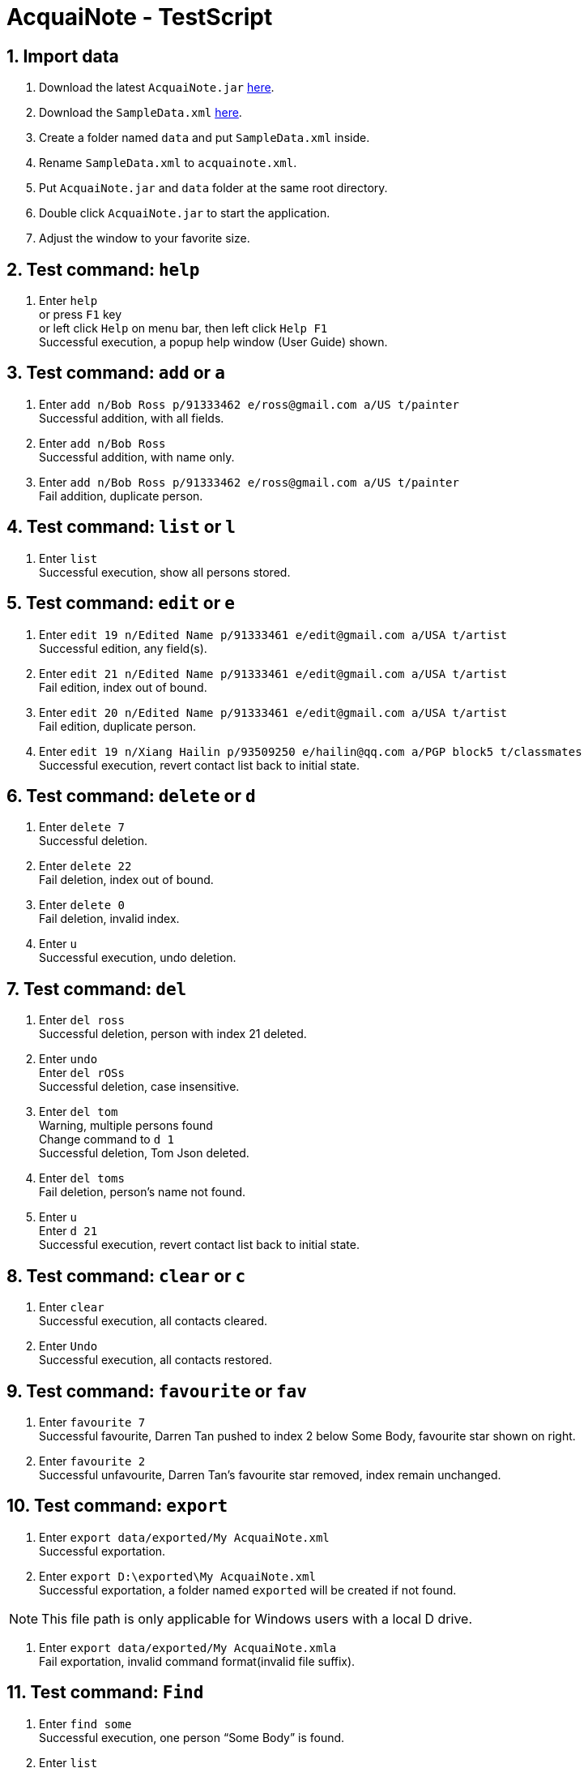= AcquaiNote - TestScript
:toc:
:toc-title:
:toc-placement: preamble
:sectnums:
:imagesDir: images
:stylesDir: stylesheets
:experimental:
ifdef::env-github[]
:tip-caption: :bulb:
:note-caption: :information_source:
endif::[]
:repoURL: https://github.com/CS2103AUG2017-T10-B1/main

== Import data

. Download the latest `AcquaiNote.jar` link:{repoURL}/releases[here].
. Download the `SampleData.xml` link:{repoURL}/tree/master/src/test/data/ManualTesting[here].
. Create a folder named `data` and put `SampleData.xml` inside.
. Rename `SampleData.xml` to `acquainote.xml`.
. Put `AcquaiNote.jar` and `data` folder at the same root directory.
. Double click `AcquaiNote.jar` to start the application.
. Adjust the window to your favorite size.

== Test command: `help`

. Enter `help` +
or press `F1` key +
or left click `Help` on menu bar, then left click `Help F1` +
Successful execution, a popup help window (User Guide) shown.

== Test command: `add` or `a`

. Enter `add n/Bob Ross p/91333462 e/ross@gmail.com a/US t/painter` +
Successful addition, with all fields.
. Enter `add n/Bob Ross` +
Successful addition, with name only.
. Enter `add n/Bob Ross p/91333462 e/ross@gmail.com a/US t/painter` +
Fail addition, duplicate person.

== Test command: `list` or `l`

. Enter `list` +
Successful execution, show all persons stored.

== Test command: `edit` or `e`

. Enter `edit 19 n/Edited Name p/91333461 e/edit@gmail.com a/USA t/artist` +
Successful edition, any field(s).
. Enter `edit 21 n/Edited Name p/91333461 e/edit@gmail.com a/USA t/artist` +
Fail edition, index out of bound.
. Enter `edit 20 n/Edited Name p/91333461 e/edit@gmail.com a/USA t/artist` +
Fail edition, duplicate person.
. Enter `edit 19 n/Xiang Hailin p/93509250 e/hailin@qq.com a/PGP block5 t/classmates` +
Successful execution, revert contact list back to initial state.

== Test command: `delete` or `d`

. Enter `delete 7` +
Successful deletion.
. Enter `delete 22` +
Fail deletion, index out of bound.
. Enter `delete 0` +
Fail deletion, invalid index.
. Enter `u` +
Successful execution, undo deletion.

== Test command: `del`

. Enter `del ross` +
Successful deletion, person with index 21 deleted.
. Enter `undo` +
Enter `del rOSs` +
Successful deletion, case insensitive.
. Enter `del tom` +
Warning, multiple persons found +
Change command to `d 1` +
Successful deletion, Tom Json deleted.
. Enter `del toms` +
Fail deletion, person’s name not found.
. Enter `u` +
Enter `d 21` +
Successful execution, revert contact list back to initial state.


== Test command: `clear` or `c`

. Enter `clear` +
Successful execution, all contacts cleared.
. Enter `Undo` +
Successful execution, all contacts restored.

== Test command: `favourite` or `fav`

. Enter `favourite 7` +
Successful favourite, Darren Tan pushed to index 2 below Some Body, favourite star shown on right.
. Enter `favourite 2` +
Successful unfavourite, Darren Tan’s favourite star removed, index remain unchanged.

== Test command: `export`

. Enter `export data/exported/My AcquaiNote.xml` +
Successful exportation.
. Enter `export D:\exported\My AcquaiNote.xml` +
Successful exportation, a folder named `exported` will be created if not found.

[NOTE]
====
This file path is only applicable for Windows users with a local D drive.
====

. Enter `export data/exported/My AcquaiNote.xmla` +
Fail exportation, invalid command format(invalid file suffix).

== Test command: `Find`

. Enter `find some` +
Successful execution, one person “Some Body” is found.
. Enter `list` +
Successful execution, display all person.
. Enter `find -d n/a` +
Successful execution, 15 persons are found. Their names all contain letter “a”.
. Enter `find -d p/00` +
Successful execution, one person “Miss Zhang” is found.
. Enter `find -d e/@outlook.com` +
Successful execution, three persons are found.
. Enter `find -d a/pgp` +
Successful execution, two persons are found.
. Enter `find -d t/frien` +
Successful execution, 7 persons are found.
. Enter `find -d n/alex t/class` +
Successful execution, 0 person is found.
. Enter `find -d n/a t/class` +
Successful execution, 2 persons are found.
. Enter `find -d` +
Fail finding, invalid command format!
. Enter `list`
. Enter `find -u e` +
Successful execution, 20 persons are found. All of them have at least one field contain letter “e”
. Enter `find -u` +
Fail finding, invalid command format!

[NOTE]
====
When use find command, todo list will not update. It you want to manipulate todo list, please use command `todo`.
====

== Test command: `history` or `h`

. Enter `history` +
Successful execution, a list of history commands shown on right.

== Test command: `lock`

. Enter `lock random123` +
Successful lock.
. Enter `lock randompw123` +
Warning, need to be unlocked.
. Enter `list` +
Warning, need to be unlocked first.
. Press `UP` key +
No history will be shown.

== Test command: `unlock`

. Enter `unlock random1` +
Fail unlock, wrong password.
. Enter `unlock random123` +
Successful unlock, correct password.

[NOTE]
====
If you forget the password, please delete the file and repeat import step.
====

== Test command: `redo` or `r`

. Enter `d 7` +
Enter `undo` +
Undo deletion. +
Enter `redo` +
Successful redo, 7th person deleted.

== Test command: `switch` or `sw`

. Enter `switch 1` or click on `Todo` button +
Successful execution, the todo list will be shown.
. Enter `switch 2` or click on `Browser` button +
Successful execution, the browser will be shown.

== Test command: `select` or `s`

. Enter `sw 2`
. Enter `select -n 2` +
Successful selection, 2rd person’s name will be shown in browser.
. Enter `select -p 6` +
Successful selection, 6th person’s name will be shown in browser.
. Enter `select -p 13` +
Successful selection. Because the 13th person does not have phone number, alternatively, a hyphen will be searched.
. Enter `select -e 13` +
Successful selection, the email will be shown.
. Enter `select -a 11` +
Successful selection, address “Jurong” will be shown on google map.
. Enter `select -a 13` +
Successful selection. Because the 13th person does not have address, alternatively, a hyphen will be searched.
. Enter `select -d 1` +
Fail execution, invalid command format!


== Test command: `sort`

. Enter `sort -n` +
Successful sort by name, ascending order.
. Enter `sort -p` +
Successful sort by phone number, ascending order.
. Enter `sort -e` +
Successful sort by email, ascending order.
. Enter `sort -a` +
Successful sort by address, ascending order.
. Enter `sort -t` +
Successful sort by tag, ascending order.
. Enter `sort -o` +
Fail sort, invalid command.

== Test command: `todo`

. Enter `sw 1`
. Enter `todo -p` +
Fail execution, invalid command format with help message.
. Enter `todo 1 -a f/01-01-2018 20:00 t/01-01-2018 20:30 d/practice piano` +
Successful execution, a new todo item is added to first person. Notice that the end time `t/` is optional.
. Enter `undo` +
Successful undo, the new item disappear.
. Enter `redo` +
Successful redo, the item is added back.
. Enter `todo 1 -a f/01-01-2018 20:00 t/01-01-2018 20:30 d/practice piano` again +
Fail execution, this todo item already exists in the address book.
. Enter `todo 2 -a f/01-01-2019 d/a deadline` +
Fail execution, invalid command format! +
The time should in format: dd-MM-yyyy HH:mm
. Enter `todo 1 -c` +
Successful execution, todo list of 1st person will be clear.
. Enter `undo`
. Enter `todo 1 -d 2` +
Successful execution, the 2rd todo item of 1st person will be delete.
. Enter `todo 4 -l` +
Successful execution, list all todo items of 4th person.
. Enter `todo`
Successful execution, list all todo items of all person. Notice that the selection in person list will be cancelled.
. Enter `todo 21 -l` +
Fail execution, the person index provided is invalid.
. Enter `todo 20 -d 1` +
Fail execution, the todo item index provided is invalid.

== Test command: `exit`

. Enter `exit` +
or click on `File` on the menu bar, then click on `Exit` +
Successful execution, app closed.
